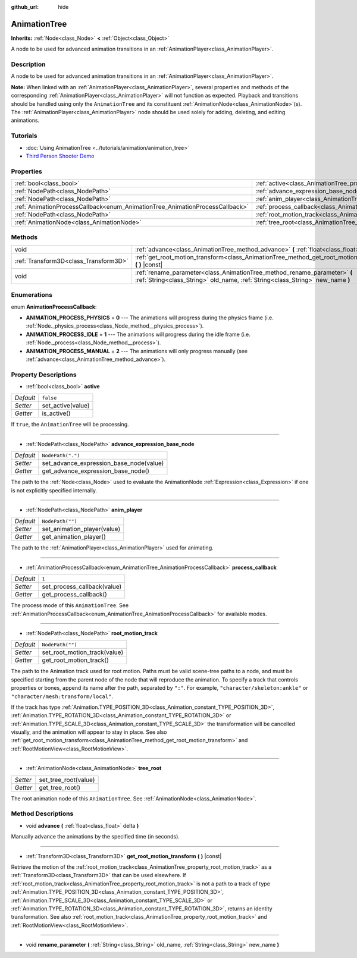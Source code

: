 :github_url: hide

.. DO NOT EDIT THIS FILE!!!
.. Generated automatically from Godot engine sources.
.. Generator: https://github.com/godotengine/godot/tree/master/doc/tools/make_rst.py.
.. XML source: https://github.com/godotengine/godot/tree/master/doc/classes/AnimationTree.xml.

.. _class_AnimationTree:

AnimationTree
=============

**Inherits:** :ref:`Node<class_Node>` **<** :ref:`Object<class_Object>`

A node to be used for advanced animation transitions in an :ref:`AnimationPlayer<class_AnimationPlayer>`.

Description
-----------

A node to be used for advanced animation transitions in an :ref:`AnimationPlayer<class_AnimationPlayer>`.

\ **Note:** When linked with an :ref:`AnimationPlayer<class_AnimationPlayer>`, several properties and methods of the corresponding :ref:`AnimationPlayer<class_AnimationPlayer>` will not function as expected. Playback and transitions should be handled using only the ``AnimationTree`` and its constituent :ref:`AnimationNode<class_AnimationNode>`\ (s). The :ref:`AnimationPlayer<class_AnimationPlayer>` node should be used solely for adding, deleting, and editing animations.

Tutorials
---------

- :doc:`Using AnimationTree <../tutorials/animation/animation_tree>`

- `Third Person Shooter Demo <https://godotengine.org/asset-library/asset/678>`__

Properties
----------

+------------------------------------------------------------------------------+------------------------------------------------------------------------------------------------+-------------------+
| :ref:`bool<class_bool>`                                                      | :ref:`active<class_AnimationTree_property_active>`                                             | ``false``         |
+------------------------------------------------------------------------------+------------------------------------------------------------------------------------------------+-------------------+
| :ref:`NodePath<class_NodePath>`                                              | :ref:`advance_expression_base_node<class_AnimationTree_property_advance_expression_base_node>` | ``NodePath(".")`` |
+------------------------------------------------------------------------------+------------------------------------------------------------------------------------------------+-------------------+
| :ref:`NodePath<class_NodePath>`                                              | :ref:`anim_player<class_AnimationTree_property_anim_player>`                                   | ``NodePath("")``  |
+------------------------------------------------------------------------------+------------------------------------------------------------------------------------------------+-------------------+
| :ref:`AnimationProcessCallback<enum_AnimationTree_AnimationProcessCallback>` | :ref:`process_callback<class_AnimationTree_property_process_callback>`                         | ``1``             |
+------------------------------------------------------------------------------+------------------------------------------------------------------------------------------------+-------------------+
| :ref:`NodePath<class_NodePath>`                                              | :ref:`root_motion_track<class_AnimationTree_property_root_motion_track>`                       | ``NodePath("")``  |
+------------------------------------------------------------------------------+------------------------------------------------------------------------------------------------+-------------------+
| :ref:`AnimationNode<class_AnimationNode>`                                    | :ref:`tree_root<class_AnimationTree_property_tree_root>`                                       |                   |
+------------------------------------------------------------------------------+------------------------------------------------------------------------------------------------+-------------------+

Methods
-------

+---------------------------------------+-------------------------------------------------------------------------------------------------------------------------------------------------------------+
| void                                  | :ref:`advance<class_AnimationTree_method_advance>` **(** :ref:`float<class_float>` delta **)**                                                              |
+---------------------------------------+-------------------------------------------------------------------------------------------------------------------------------------------------------------+
| :ref:`Transform3D<class_Transform3D>` | :ref:`get_root_motion_transform<class_AnimationTree_method_get_root_motion_transform>` **(** **)** |const|                                                  |
+---------------------------------------+-------------------------------------------------------------------------------------------------------------------------------------------------------------+
| void                                  | :ref:`rename_parameter<class_AnimationTree_method_rename_parameter>` **(** :ref:`String<class_String>` old_name, :ref:`String<class_String>` new_name **)** |
+---------------------------------------+-------------------------------------------------------------------------------------------------------------------------------------------------------------+

Enumerations
------------

.. _enum_AnimationTree_AnimationProcessCallback:

.. _class_AnimationTree_constant_ANIMATION_PROCESS_PHYSICS:

.. _class_AnimationTree_constant_ANIMATION_PROCESS_IDLE:

.. _class_AnimationTree_constant_ANIMATION_PROCESS_MANUAL:

enum **AnimationProcessCallback**:

- **ANIMATION_PROCESS_PHYSICS** = **0** --- The animations will progress during the physics frame (i.e. :ref:`Node._physics_process<class_Node_method__physics_process>`).

- **ANIMATION_PROCESS_IDLE** = **1** --- The animations will progress during the idle frame (i.e. :ref:`Node._process<class_Node_method__process>`).

- **ANIMATION_PROCESS_MANUAL** = **2** --- The animations will only progress manually (see :ref:`advance<class_AnimationTree_method_advance>`).

Property Descriptions
---------------------

.. _class_AnimationTree_property_active:

- :ref:`bool<class_bool>` **active**

+-----------+-------------------+
| *Default* | ``false``         |
+-----------+-------------------+
| *Setter*  | set_active(value) |
+-----------+-------------------+
| *Getter*  | is_active()       |
+-----------+-------------------+

If ``true``, the ``AnimationTree`` will be processing.

----

.. _class_AnimationTree_property_advance_expression_base_node:

- :ref:`NodePath<class_NodePath>` **advance_expression_base_node**

+-----------+-----------------------------------------+
| *Default* | ``NodePath(".")``                       |
+-----------+-----------------------------------------+
| *Setter*  | set_advance_expression_base_node(value) |
+-----------+-----------------------------------------+
| *Getter*  | get_advance_expression_base_node()      |
+-----------+-----------------------------------------+

The path to the :ref:`Node<class_Node>` used to evaluate the AnimationNode :ref:`Expression<class_Expression>` if one is not explicitly specified internally.

----

.. _class_AnimationTree_property_anim_player:

- :ref:`NodePath<class_NodePath>` **anim_player**

+-----------+-----------------------------+
| *Default* | ``NodePath("")``            |
+-----------+-----------------------------+
| *Setter*  | set_animation_player(value) |
+-----------+-----------------------------+
| *Getter*  | get_animation_player()      |
+-----------+-----------------------------+

The path to the :ref:`AnimationPlayer<class_AnimationPlayer>` used for animating.

----

.. _class_AnimationTree_property_process_callback:

- :ref:`AnimationProcessCallback<enum_AnimationTree_AnimationProcessCallback>` **process_callback**

+-----------+-----------------------------+
| *Default* | ``1``                       |
+-----------+-----------------------------+
| *Setter*  | set_process_callback(value) |
+-----------+-----------------------------+
| *Getter*  | get_process_callback()      |
+-----------+-----------------------------+

The process mode of this ``AnimationTree``. See :ref:`AnimationProcessCallback<enum_AnimationTree_AnimationProcessCallback>` for available modes.

----

.. _class_AnimationTree_property_root_motion_track:

- :ref:`NodePath<class_NodePath>` **root_motion_track**

+-----------+------------------------------+
| *Default* | ``NodePath("")``             |
+-----------+------------------------------+
| *Setter*  | set_root_motion_track(value) |
+-----------+------------------------------+
| *Getter*  | get_root_motion_track()      |
+-----------+------------------------------+

The path to the Animation track used for root motion. Paths must be valid scene-tree paths to a node, and must be specified starting from the parent node of the node that will reproduce the animation. To specify a track that controls properties or bones, append its name after the path, separated by ``":"``. For example, ``"character/skeleton:ankle"`` or ``"character/mesh:transform/local"``.

If the track has type :ref:`Animation.TYPE_POSITION_3D<class_Animation_constant_TYPE_POSITION_3D>`, :ref:`Animation.TYPE_ROTATION_3D<class_Animation_constant_TYPE_ROTATION_3D>` or :ref:`Animation.TYPE_SCALE_3D<class_Animation_constant_TYPE_SCALE_3D>` the transformation will be cancelled visually, and the animation will appear to stay in place. See also :ref:`get_root_motion_transform<class_AnimationTree_method_get_root_motion_transform>` and :ref:`RootMotionView<class_RootMotionView>`.

----

.. _class_AnimationTree_property_tree_root:

- :ref:`AnimationNode<class_AnimationNode>` **tree_root**

+----------+----------------------+
| *Setter* | set_tree_root(value) |
+----------+----------------------+
| *Getter* | get_tree_root()      |
+----------+----------------------+

The root animation node of this ``AnimationTree``. See :ref:`AnimationNode<class_AnimationNode>`.

Method Descriptions
-------------------

.. _class_AnimationTree_method_advance:

- void **advance** **(** :ref:`float<class_float>` delta **)**

Manually advance the animations by the specified time (in seconds).

----

.. _class_AnimationTree_method_get_root_motion_transform:

- :ref:`Transform3D<class_Transform3D>` **get_root_motion_transform** **(** **)** |const|

Retrieve the motion of the :ref:`root_motion_track<class_AnimationTree_property_root_motion_track>` as a :ref:`Transform3D<class_Transform3D>` that can be used elsewhere. If :ref:`root_motion_track<class_AnimationTree_property_root_motion_track>` is not a path to a track of type :ref:`Animation.TYPE_POSITION_3D<class_Animation_constant_TYPE_POSITION_3D>`, :ref:`Animation.TYPE_SCALE_3D<class_Animation_constant_TYPE_SCALE_3D>` or :ref:`Animation.TYPE_ROTATION_3D<class_Animation_constant_TYPE_ROTATION_3D>`, returns an identity transformation. See also :ref:`root_motion_track<class_AnimationTree_property_root_motion_track>` and :ref:`RootMotionView<class_RootMotionView>`.

----

.. _class_AnimationTree_method_rename_parameter:

- void **rename_parameter** **(** :ref:`String<class_String>` old_name, :ref:`String<class_String>` new_name **)**

.. |virtual| replace:: :abbr:`virtual (This method should typically be overridden by the user to have any effect.)`
.. |const| replace:: :abbr:`const (This method has no side effects. It doesn't modify any of the instance's member variables.)`
.. |vararg| replace:: :abbr:`vararg (This method accepts any number of arguments after the ones described here.)`
.. |constructor| replace:: :abbr:`constructor (This method is used to construct a type.)`
.. |static| replace:: :abbr:`static (This method doesn't need an instance to be called, so it can be called directly using the class name.)`
.. |operator| replace:: :abbr:`operator (This method describes a valid operator to use with this type as left-hand operand.)`
